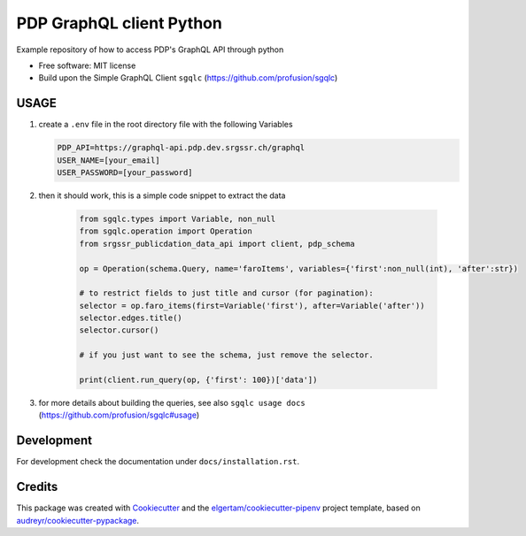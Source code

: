 =========================
PDP GraphQL client Python
=========================


.. image:: https://img.shields.io/pypi/v/pdp_graphql_client_python.svg
        :target: https://pypi.org/project/pdp_graphql_client_python

.. image:: https://img.shields.io/travis/SRGSSR/pdp_graphql_client_python.svg
        :target: https://travis-ci.org/SRGSSR/pdp_graphql_client_python

.. image:: https://readthedocs.org/projects/pdp-graphql-client-python/badge/?version=latest
        :target: https://pdp-graphql-client-python.readthedocs.io/en/latest/?badge=latest
        :alt: Documentation Status




Example repository of how to access PDP's GraphQL API through python


* Free software: MIT license

* Build upon the Simple GraphQL Client ``sgqlc`` (https://github.com/profusion/sgqlc)

USAGE
--------

#. create a ``.env`` file in the root directory file with the following Variables

   .. code-block::

        PDP_API=https://graphql-api.pdp.dev.srgssr.ch/graphql
        USER_NAME=[your_email]
        USER_PASSWORD=[your_password]

#. then it should work, this is a simple code snippet to extract the data

    .. code-block::

        from sgqlc.types import Variable, non_null
        from sgqlc.operation import Operation
        from srgssr_publicdation_data_api import client, pdp_schema

        op = Operation(schema.Query, name='faroItems', variables={'first':non_null(int), 'after':str})

        # to restrict fields to just title and cursor (for pagination):
        selector = op.faro_items(first=Variable('first'), after=Variable('after'))
        selector.edges.title()
        selector.cursor()

        # if you just want to see the schema, just remove the selector.

        print(client.run_query(op, {'first': 100})['data'])

#. for more details about building the queries, see also ``sgqlc usage docs`` (https://github.com/profusion/sgqlc#usage)

Development
-----------

For development check the documentation under ``docs/installation.rst``.

Credits
-------

This package was created with Cookiecutter_ and the `elgertam/cookiecutter-pipenv`_ project template,
based on `audreyr/cookiecutter-pypackage`_.

.. _Cookiecutter: https://github.com/audreyr/cookiecutter
.. _`elgertam/cookiecutter-pipenv`: https://github.com/elgertam/cookiecutter-pipenv
.. _`audreyr/cookiecutter-pypackage`: https://github.com/audreyr/cookiecutter-pypackage
